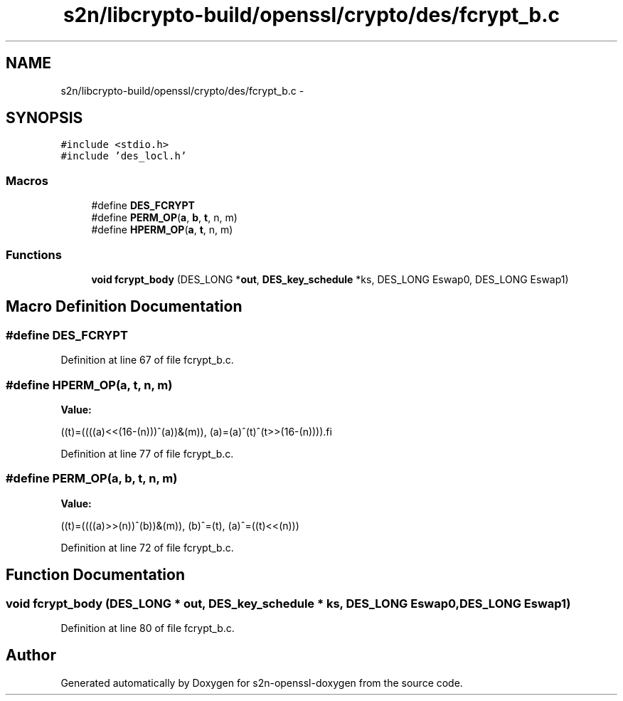 .TH "s2n/libcrypto-build/openssl/crypto/des/fcrypt_b.c" 3 "Thu Jun 30 2016" "s2n-openssl-doxygen" \" -*- nroff -*-
.ad l
.nh
.SH NAME
s2n/libcrypto-build/openssl/crypto/des/fcrypt_b.c \- 
.SH SYNOPSIS
.br
.PP
\fC#include <stdio\&.h>\fP
.br
\fC#include 'des_locl\&.h'\fP
.br

.SS "Macros"

.in +1c
.ti -1c
.RI "#define \fBDES_FCRYPT\fP"
.br
.ti -1c
.RI "#define \fBPERM_OP\fP(\fBa\fP,  \fBb\fP,  \fBt\fP,  n,  m)"
.br
.ti -1c
.RI "#define \fBHPERM_OP\fP(\fBa\fP,  \fBt\fP,  n,  m)"
.br
.in -1c
.SS "Functions"

.in +1c
.ti -1c
.RI "\fBvoid\fP \fBfcrypt_body\fP (DES_LONG *\fBout\fP, \fBDES_key_schedule\fP *ks, DES_LONG Eswap0, DES_LONG Eswap1)"
.br
.in -1c
.SH "Macro Definition Documentation"
.PP 
.SS "#define DES_FCRYPT"

.PP
Definition at line 67 of file fcrypt_b\&.c\&.
.SS "#define HPERM_OP(\fBa\fP, \fBt\fP, n, m)"
\fBValue:\fP
.PP
.nf
((t)=((((a)<<(16-(n)))^(a))&(m)),\
        (a)=(a)^(t)^(t>>(16-(n))))\
.fi
.PP
Definition at line 77 of file fcrypt_b\&.c\&.
.SS "#define PERM_OP(\fBa\fP, \fBb\fP, \fBt\fP, n, m)"
\fBValue:\fP
.PP
.nf
((t)=((((a)>>(n))^(b))&(m)),\
        (b)^=(t),\
        (a)^=((t)<<(n)))
.fi
.PP
Definition at line 72 of file fcrypt_b\&.c\&.
.SH "Function Documentation"
.PP 
.SS "\fBvoid\fP fcrypt_body (DES_LONG * out, \fBDES_key_schedule\fP * ks, DES_LONG Eswap0, DES_LONG Eswap1)"

.PP
Definition at line 80 of file fcrypt_b\&.c\&.
.SH "Author"
.PP 
Generated automatically by Doxygen for s2n-openssl-doxygen from the source code\&.
